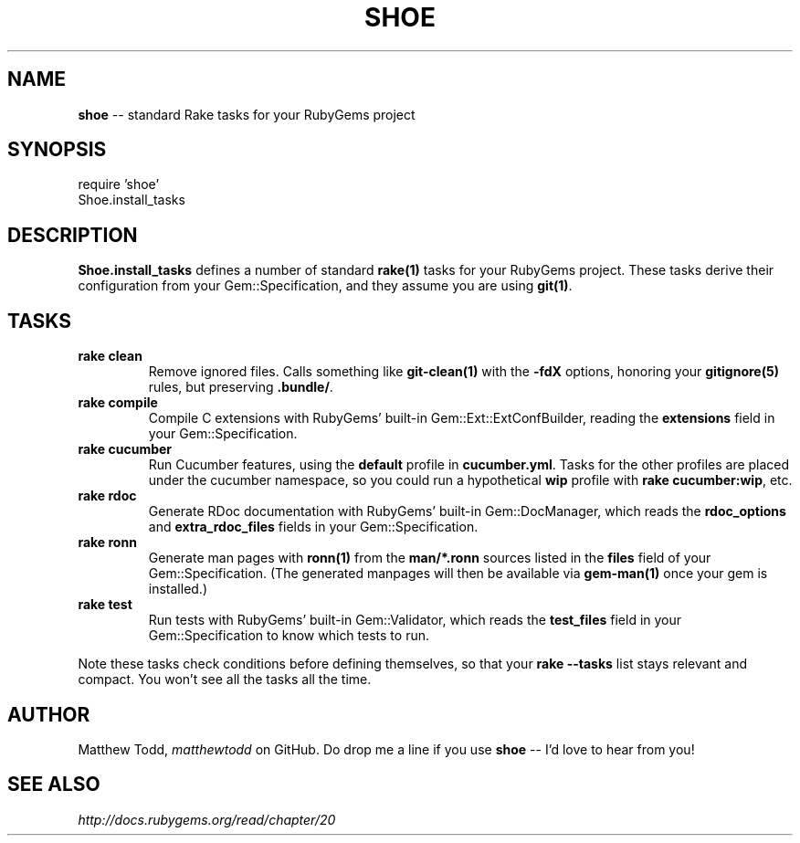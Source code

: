 .\" generated with Ronn/v0.5
.\" http://github.com/rtomayko/ronn/
.
.TH "SHOE" "3" "October 2010" "Matthew Todd" "RubyGems Manual"
.
.SH "NAME"
\fBshoe\fR \-\- standard Rake tasks for your RubyGems project
.
.SH "SYNOPSIS"
require 'shoe'
.
.br
Shoe.install_tasks
.
.SH "DESCRIPTION"
\fBShoe.install_tasks\fR defines a number of standard \fBrake(1)\fR tasks for your
RubyGems project. These tasks derive their configuration from your
Gem::Specification, and they assume you are using \fBgit(1)\fR.
.
.SH "TASKS"
.
.TP
\fBrake clean\fR
Remove ignored files. Calls something like \fBgit\-clean(1)\fR with the \fB\-fdX\fR
options, honoring your \fBgitignore(5)\fR rules, but preserving \fB.bundle/\fR.
.
.TP
\fBrake compile\fR
Compile C extensions with RubyGems' built\-in Gem::Ext::ExtConfBuilder,
reading the \fBextensions\fR field in your Gem::Specification.
.
.TP
\fBrake cucumber\fR
Run Cucumber features, using the \fBdefault\fR profile in \fBcucumber.yml\fR.
Tasks for the other profiles are placed under the cucumber namespace, so you
could run a hypothetical \fBwip\fR profile with \fBrake cucumber:wip\fR, etc.
.
.TP
\fBrake rdoc\fR
Generate RDoc documentation with RubyGems' built\-in Gem::DocManager, which
reads the \fBrdoc_options\fR and \fBextra_rdoc_files\fR fields in your
Gem::Specification.
.
.TP
\fBrake ronn\fR
Generate man pages with \fBronn(1)\fR from the \fBman/*.ronn\fR sources listed in the \fBfiles\fR field of your Gem::Specification. (The generated manpages will then
be available via \fBgem\-man(1)\fR once your gem is installed.)
.
.TP
\fBrake test\fR
Run tests with RubyGems' built\-in Gem::Validator, which reads the \fBtest_files\fR field in your Gem::Specification to know which tests to run.
.
.P
Note these tasks check conditions before defining themselves, so that your \fBrake \-\-tasks\fR list stays relevant and compact. You won't see all the tasks all
the time.
.
.SH "AUTHOR"
Matthew Todd, \fImatthewtodd\fR on GitHub. Do drop
me a line if you use \fBshoe\fR \-\- I'd love to hear from you!
.
.SH "SEE ALSO"
\fIhttp://docs.rubygems.org/read/chapter/20\fR
